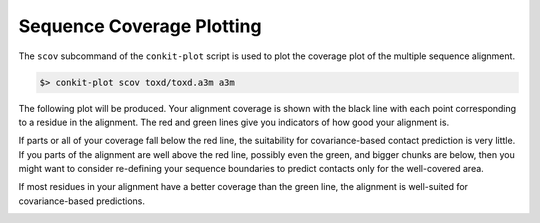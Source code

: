 
Sequence Coverage Plotting
--------------------------

The ``scov`` subcommand of the ``conkit-plot`` script is used to plot the coverage plot of the multiple sequence alignment.

.. code-block:: bash

   $> conkit-plot scov toxd/toxd.a3m a3m

The following plot will be produced. Your alignment coverage is shown with the black line with each point corresponding to a residue in the alignment. The red and green lines give you indicators of how good your alignment is.

If parts or all of your coverage fall below the red line, the suitability for covariance-based contact prediction is very little. If you parts of the alignment are well above the red line, possibly even the green, and bigger chunks are below, then you might want to consider re-defining your sequence boundaries to predict contacts only for the well-covered area.

If most residues in your alignment have a better coverage than the green line, the alignment is well-suited for covariance-based predictions.

.. image:: ../images/toxd_scov_plot.png
   :alt: Toxd Sequence Coverage Plot
